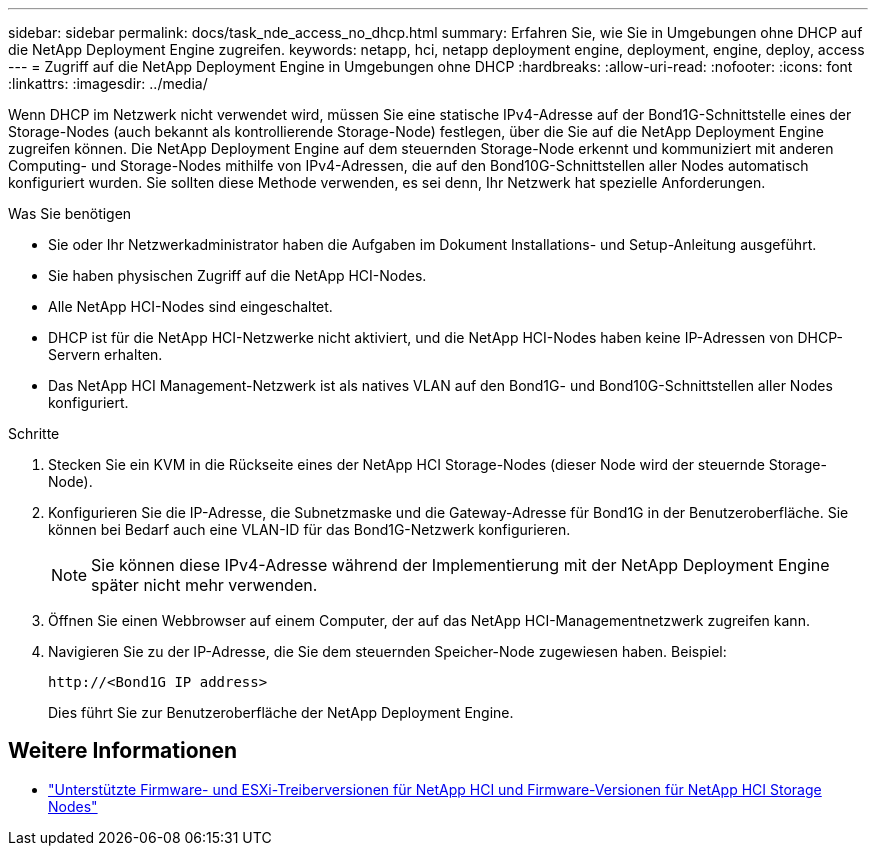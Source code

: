 ---
sidebar: sidebar 
permalink: docs/task_nde_access_no_dhcp.html 
summary: Erfahren Sie, wie Sie in Umgebungen ohne DHCP auf die NetApp Deployment Engine zugreifen. 
keywords: netapp, hci, netapp deployment engine, deployment, engine, deploy, access 
---
= Zugriff auf die NetApp Deployment Engine in Umgebungen ohne DHCP
:hardbreaks:
:allow-uri-read: 
:nofooter: 
:icons: font
:linkattrs: 
:imagesdir: ../media/


[role="lead"]
Wenn DHCP im Netzwerk nicht verwendet wird, müssen Sie eine statische IPv4-Adresse auf der Bond1G-Schnittstelle eines der Storage-Nodes (auch bekannt als kontrollierende Storage-Node) festlegen, über die Sie auf die NetApp Deployment Engine zugreifen können. Die NetApp Deployment Engine auf dem steuernden Storage-Node erkennt und kommuniziert mit anderen Computing- und Storage-Nodes mithilfe von IPv4-Adressen, die auf den Bond10G-Schnittstellen aller Nodes automatisch konfiguriert wurden. Sie sollten diese Methode verwenden, es sei denn, Ihr Netzwerk hat spezielle Anforderungen.

.Was Sie benötigen
* Sie oder Ihr Netzwerkadministrator haben die Aufgaben im Dokument Installations- und Setup-Anleitung ausgeführt.
* Sie haben physischen Zugriff auf die NetApp HCI-Nodes.
* Alle NetApp HCI-Nodes sind eingeschaltet.
* DHCP ist für die NetApp HCI-Netzwerke nicht aktiviert, und die NetApp HCI-Nodes haben keine IP-Adressen von DHCP-Servern erhalten.
* Das NetApp HCI Management-Netzwerk ist als natives VLAN auf den Bond1G- und Bond10G-Schnittstellen aller Nodes konfiguriert.


.Schritte
. Stecken Sie ein KVM in die Rückseite eines der NetApp HCI Storage-Nodes (dieser Node wird der steuernde Storage-Node).
. Konfigurieren Sie die IP-Adresse, die Subnetzmaske und die Gateway-Adresse für Bond1G in der Benutzeroberfläche. Sie können bei Bedarf auch eine VLAN-ID für das Bond1G-Netzwerk konfigurieren.
+

NOTE: Sie können diese IPv4-Adresse während der Implementierung mit der NetApp Deployment Engine später nicht mehr verwenden.

. Öffnen Sie einen Webbrowser auf einem Computer, der auf das NetApp HCI-Managementnetzwerk zugreifen kann.
. Navigieren Sie zu der IP-Adresse, die Sie dem steuernden Speicher-Node zugewiesen haben. Beispiel:
+
[listing]
----
http://<Bond1G IP address>
----
+
Dies führt Sie zur Benutzeroberfläche der NetApp Deployment Engine.



[discrete]
== Weitere Informationen

* link:firmware_driver_versions.html["Unterstützte Firmware- und ESXi-Treiberversionen für NetApp HCI und Firmware-Versionen für NetApp HCI Storage Nodes"]


